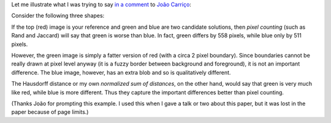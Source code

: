 Let me illustrate what I was trying to say `in a comment
<http://metarabbit.wordpress.com/2013/09/11/nuclear-segmentation-in-microscope-cell-images/#comments>`__
to `João Carriço <https://twitter.com/jacarrico>`__:

Consider the following three shapes:

.. image:: 2013-09-16.png

If the top (red) image is your reference and green and blue are two candidate
solutions, then *pixel counting* (such as Rand and Jaccard) will say that green
is worse than blue. In fact, green differs by 558 pixels, while blue only by
511 pixels.

However, the green image is simply a fatter version of red (with a circa 2
pixel boundary). Since boundaries cannot be really drawn at pixel level anyway
(it is a fuzzy border between background and foreground), it is not an
important difference. The blue image, however, has an extra blob and so is
qualitatively different.

The Hausdorff distance or my own *normalized sum of distances*, on the other
hand, would say that green is very much like red, while blue is more different.
Thus they capture the important differences better than pixel counting.

(Thanks João for prompting this example. I used this when I gave a talk or two
about this paper, but it was lost in the paper because of page limits.)

